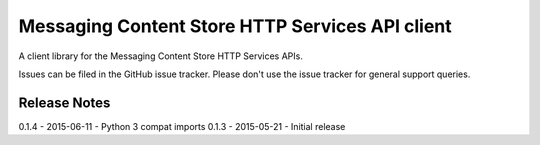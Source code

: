 Messaging Content Store HTTP Services API client
=======================

A client library for the Messaging Content Store HTTP Services APIs.

Issues can be filed in the GitHub issue tracker. Please don't use the issue
tracker for general support queries.

Release Notes
------------------------------
0.1.4 - 2015-06-11 - Python 3 compat imports
0.1.3 - 2015-05-21 - Initial release
